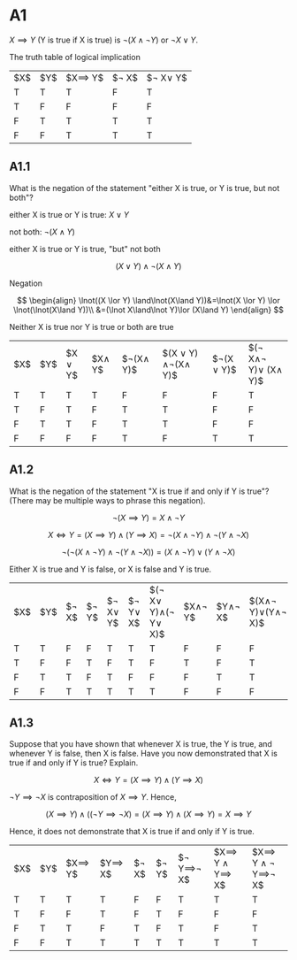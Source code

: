 * A1
$X\implies Y$ (Y is true if X is true) is $\lnot(X\land\lnot Y)$ or $\lnot X\lor Y$.

The truth table of logical implication
|$X$|$Y$|$X\implies Y$|$\lnot X$|$\lnot X\lor Y$|
|T  |T  |T            |F        | T             |
|T  |F  |F            |F        | F             |
|F  |T  |T            |T        | T             |
|F  |F  |T            |T        | T             |

** A1.1 
What is the negation of the statement "either X is true, or Y is true, but not both"?
  

either X is true or Y is true: $X \lor Y$

not both: $\lnot(X \land Y)$

either X is true or Y is true, "but" not both

$$
(X \lor Y) \land\lnot(X\land Y)
$$

Negation

$$
\begin{align}
\lnot((X \lor Y) \land\lnot(X\land Y))&=\lnot(X \lor Y) \lor \lnot(\lnot(X\land Y))\\
&=(\lnot X\land\lnot Y)\lor (X\land Y)
\end{align}
$$

Neither X is true nor Y is true or both are true

|$X$|$Y$|$X \lor Y$|$X\land Y$|$\lnot(X\land Y)$|$(X \lor Y) \land\lnot(X\land Y)$|$\lnot(X \lor Y)$|$(\lnot X\land\lnot Y)\lor (X\land Y)$|
|T  |T  |T         |T         | F               |F                                |F                |T                                     |
|T  |F  |T         |F         | T               |T                                |F                |F                                     |
|F  |T  |T         |F         | T               |T                                |F                |F                                     |
|F  |F  |F         |F         | T               |F                                |T                |T                                     |


** A1.2 
What is the negation of the statement "X is true if and only if Y is true"? (There may be multiple ways to phrase this negation).

$$
\lnot(X\implies Y)=X\land\lnot Y
$$

$$
X \iff Y = (X\implies Y)\land(Y\implies X)=\lnot(X\land\lnot Y)\land\lnot(Y\land\lnot X)
$$

$$
\lnot(\lnot(X\land\lnot Y)\land\lnot(Y\land\lnot X))=(X\land\lnot Y)\lor(Y\land\lnot X)
$$

Either X is true and Y is false, or X is false and Y is true.


|$X$|$Y$|$\lnot X$|$\lnot Y$|$\lnot X\lor Y$|$\lnot Y\lor X$|$(\lnot X\lor Y)\land(\lnot Y\lor X)$|$X\land\lnot Y$|$Y\land\lnot X$|$(X\land\lnot Y)\lor(Y\land\lnot X)$|
| T | T | F       | F       | T             | T             |T                                    |F              |F              |F|
| T | F | F       | T       | F             | T             |F                                    |T              | F             |T|
| F | T | T       | F       | T             | F             |F                                    |F              | T             |T|
| F | F | T       | T       | T             | T             |T                                    |F              | F             |F|

** A1.3
Suppose that you have shown that whenever X is true, the Y is true, and whenever Y is false, then X is false. Have you now demonstrated that X is true if and only if Y is true? Explain.

$$
X\iff Y = (X\implies Y)\land(Y\implies X)
$$

$\lnot Y\implies\lnot X$ is contraposition of $X\implies Y$. Hence,

$$
(X\implies Y)\land((\lnot Y\implies\lnot X)=(X\implies Y)\land(X\implies Y)=X\implies Y
$$

Hence, it does not demonstrate that X is true if and only if Y is true.

|$X$|$Y$|$X\implies Y$|$Y\implies X$|$\lnot X$|$\lnot Y$|$\lnot Y\implies\lnot X$|$X\implies Y \land Y\implies X$|$X\implies Y \land \lnot Y\implies\lnot X$|
|T  |T  |T            |T            |F        |F        |T                       |T                              |T                                         |
|T  |F  |F            |T            |F        |T        |F                       |F                              |F                                         |
|F  |T  |T            |F            |T        |F        |T                       |F                              |T                                         |
|F  |F  |T            |T            |T        |T        |T                       |T                              |T                                         |
